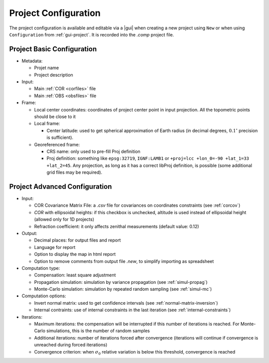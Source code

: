 .. _project-params:

=====================
Project Configuration
=====================

The project configuration is available and editable via a |gui| when creating a new project using ``New`` or when using ``Configuration`` from :ref:`gui-project`. It is recorded into the *.comp* project file.

Project Basic Configuration
===========================

-  Metadata:

   -  Projet name

   -  Project description

-  Input:

   -  Main :ref:`COR <corfiles>` file

   -  Main :ref:`OBS <obsfiles>` file

-  Frame:

   -  Local center coordinates: coordinates of project center point in input projection. All the topometric points should be close to it

   -  Local frame:

      -  Center latitude: used to get spherical approximation of Earth radius (in decimal degrees, :math:`0.1^{\circ}` precision is sufficient).

   -  Georeferenced frame:

      -  CRS name: only used to pre-fill Proj definition

      -  Proj definition: something like ``epsg:32719``,
         ``IGNF:LAMB1`` or
         ``+proj=lcc +lon_0=-90 +lat_1=33 +lat_2=45``. Any projection, as long as it has a correct libProj definition, is possible (some additional grid files may be required).


Project Advanced Configuration
==============================

-  Input:

   -  COR Covariance Matrix File: a *.csv* file for covariances on coordinates constraints (see :ref:`corcov`)

   -  *COR* with ellipsoidal heights: if this checkbox is unchecked, altitude is used instead of ellipsoidal height (allowed only for 1D projects)

   -  Refraction coefficient: it only affects zenithal measurements (default value: 0.12)

-  Output:

   -  Decimal places: for output files and report

   -  Language for report

   -  Option to display the map in html report

   -  Option to remove comments from output file *.new*, to simplify importing as spreadsheet

-  Computation type:

   -  Compensation: least square adjustment

   -  Propagation simulation: simulation by variance propagation
      (see :ref:`simul-propag`)

   -  Monte-Carlo simulation: simulation by repeated random sampling
      (see :ref:`simul-mc`)

-  Computation options:

   -  Invert normal matrix: used to get confidence intervals (see :ref:`normal-matrix-inversion`)

   -  Internal contraints: use of internal constraints in the last iteration (see :ref:`internal-constraints`)

-  Iterations:

   -  Maximum iterations: the compensation will be interrupted if this number of iterations is reached.
      For Monte-Carlo simulations, this is the number of random samples

   -  Additional iterations: number of iterations forced after convergence (iterations will continue if convergence is unreached during forced iterations)

   -  Convergence criterion: when :math:`\sigma_0` relative variation is below this threshold, convergence is reached

